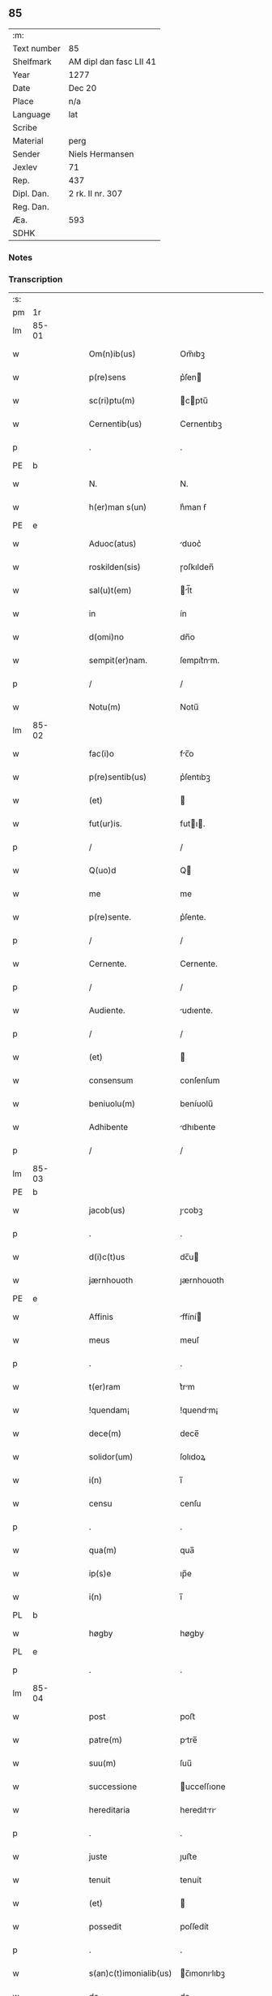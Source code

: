 ** 85
| :m:         |                         |
| Text number | 85                      |
| Shelfmark   | AM dipl dan fasc LII 41 |
| Year        | 1277                    |
| Date        | Dec 20                  |
| Place       | n/a                     |
| Language    | lat                     |
| Scribe      |                         |
| Material    | perg                    |
| Sender      | Niels Hermansen         |
| Jexlev      | 71                      |
| Rep.        | 437                     |
| Dipl. Dan.  | 2 rk. II nr. 307        |
| Reg. Dan.   |                         |
| Æa.         | 593                     |
| SDHK        |                         |

*** Notes


*** Transcription
| :s: |       |   |   |   |   |                        |              |   |   |   |   |     |   |   |   |       |
| pm  |    1r |   |   |   |   |                        |              |   |   |   |   |     |   |   |   |       |
| lm  | 85-01 |   |   |   |   |                        |              |   |   |   |   |     |   |   |   |       |
| w   |       |   |   |   |   | Om(n)ib(us)            | Om̅ıbꝫ        |   |   |   |   | lat |   |   |   | 85-01 |
| w   |       |   |   |   |   | p(re)sens              | p͛ſen        |   |   |   |   | lat |   |   |   | 85-01 |
| w   |       |   |   |   |   | sc(ri)ptu(m)           | cptu̅       |   |   |   |   | lat |   |   |   | 85-01 |
| w   |       |   |   |   |   | Cernentib(us)          | Cernentıbꝫ   |   |   |   |   | lat |   |   |   | 85-01 |
| p   |       |   |   |   |   | .                      | .            |   |   |   |   | lat |   |   |   | 85-01 |
| PE  |     b |   |   |   |   |                        |              |   |   |   |   |     |   |   |   |       |
| w   |       |   |   |   |   | N.                     | N.           |   |   |   |   | lat |   |   |   | 85-01 |
| w   |       |   |   |   |   | h(er)man s(un)         | h͛man ẜ       |   |   |   |   | lat |   |   |   | 85-01 |
| PE  |     e |   |   |   |   |                        |              |   |   |   |   |     |   |   |   |       |
| w   |       |   |   |   |   | Aduoc(atus)            | duoc͛        |   |   |   |   | lat |   |   |   | 85-01 |
| w   |       |   |   |   |   | roskilden(sis)         | ɼoſkılden̅    |   |   |   |   | lat |   |   |   | 85-01 |
| w   |       |   |   |   |   | sal(u)t(em)            | l̅t         |   |   |   |   | lat |   |   |   | 85-01 |
| w   |       |   |   |   |   | in                     | ín           |   |   |   |   | lat |   |   |   | 85-01 |
| w   |       |   |   |   |   | d(omi)no               | dn̅o          |   |   |   |   | lat |   |   |   | 85-01 |
| w   |       |   |   |   |   | sempit(er)nam.         | ſempıt͛nm.   |   |   |   |   | lat |   |   |   | 85-01 |
| p   |       |   |   |   |   | /                      | /            |   |   |   |   | lat |   |   |   | 85-01 |
| w   |       |   |   |   |   | Notu(m)                | Notu̅         |   |   |   |   | lat |   |   |   | 85-01 |
| lm  | 85-02 |   |   |   |   |                        |              |   |   |   |   |     |   |   |   |       |
| w   |       |   |   |   |   | fac(i)o                | fc̅o         |   |   |   |   | lat |   |   |   | 85-02 |
| w   |       |   |   |   |   | p(re)sentib(us)        | p͛ſentıbꝫ     |   |   |   |   | lat |   |   |   | 85-02 |
| w   |       |   |   |   |   | (et)                   |             |   |   |   |   | lat |   |   |   | 85-02 |
| w   |       |   |   |   |   | fut(ur)is.             | futı.      |   |   |   |   | lat |   |   |   | 85-02 |
| p   |       |   |   |   |   | /                      | /            |   |   |   |   | lat |   |   |   | 85-02 |
| w   |       |   |   |   |   | Q(uo)d                 | Q           |   |   |   |   | lat |   |   |   | 85-02 |
| w   |       |   |   |   |   | me                     | me           |   |   |   |   | lat |   |   |   | 85-02 |
| w   |       |   |   |   |   | p(re)sente.            | p͛ſente.      |   |   |   |   | lat |   |   |   | 85-02 |
| p   |       |   |   |   |   | /                      | /            |   |   |   |   | lat |   |   |   | 85-02 |
| w   |       |   |   |   |   | Cernente.              | Cernente.    |   |   |   |   | lat |   |   |   | 85-02 |
| p   |       |   |   |   |   | /                      | /            |   |   |   |   | lat |   |   |   | 85-02 |
| w   |       |   |   |   |   | Audiente.              | udıente.    |   |   |   |   | lat |   |   |   | 85-02 |
| p   |       |   |   |   |   | /                      | /            |   |   |   |   | lat |   |   |   | 85-02 |
| w   |       |   |   |   |   | (et)                   |             |   |   |   |   | lat |   |   |   | 85-02 |
| w   |       |   |   |   |   | consensum              | conſenſum    |   |   |   |   | lat |   |   |   | 85-02 |
| w   |       |   |   |   |   | beniuolu(m)            | beníuolu̅     |   |   |   |   | lat |   |   |   | 85-02 |
| w   |       |   |   |   |   | Adhibente              | dhıbente    |   |   |   |   | lat |   |   |   | 85-02 |
| p   |       |   |   |   |   | /                      | /            |   |   |   |   | lat |   |   |   | 85-02 |
| lm  | 85-03 |   |   |   |   |                        |              |   |   |   |   |     |   |   |   |       |
| PE  |     b |   |   |   |   |                        |              |   |   |   |   |     |   |   |   |       |
| w   |       |   |   |   |   | jacob(us)              | ȷcobꝫ       |   |   |   |   | lat |   |   |   | 85-03 |
| p   |       |   |   |   |   | .                      | .            |   |   |   |   | lat |   |   |   | 85-03 |
| w   |       |   |   |   |   | d(i)c(t)us             | dc̅u         |   |   |   |   | lat |   |   |   | 85-03 |
| w   |       |   |   |   |   | jærnhouoth             | ȷærnhouoth   |   |   |   |   | lat |   |   |   | 85-03 |
| PE  |     e |   |   |   |   |                        |              |   |   |   |   |     |   |   |   |       |
| w   |       |   |   |   |   | Affinis                | ffíní      |   |   |   |   | lat |   |   |   | 85-03 |
| w   |       |   |   |   |   | meus                   | meuſ         |   |   |   |   | lat |   |   |   | 85-03 |
| p   |       |   |   |   |   | .                      | .            |   |   |   |   | lat |   |   |   | 85-03 |
| w   |       |   |   |   |   | t(er)ram               | t͛rm         |   |   |   |   | lat |   |   |   | 85-03 |
| w   |       |   |   |   |   | !quendam¡              | !quendm¡    |   |   |   |   | lat |   |   |   | 85-03 |
| w   |       |   |   |   |   | dece(m)                | dece̅         |   |   |   |   | lat |   |   |   | 85-03 |
| w   |       |   |   |   |   | solidor(um)            | ſolıdoꝝ      |   |   |   |   | lat |   |   |   | 85-03 |
| w   |       |   |   |   |   | i(n)                   | ı̅            |   |   |   |   | lat |   |   |   | 85-03 |
| w   |       |   |   |   |   | censu                  | cenſu        |   |   |   |   | lat |   |   |   | 85-03 |
| p   |       |   |   |   |   | .                      | .            |   |   |   |   | lat |   |   |   | 85-03 |
| w   |       |   |   |   |   | qua(m)                 | qua̅          |   |   |   |   | lat |   |   |   | 85-03 |
| w   |       |   |   |   |   | ip(s)e                 | ıp̅e          |   |   |   |   | lat |   |   |   | 85-03 |
| w   |       |   |   |   |   | i(n)                   | ı̅            |   |   |   |   | lat |   |   |   | 85-03 |
| PL  |     b |   |   |   |   |                        |              |   |   |   |   |     |   |   |   |       |
| w   |       |   |   |   |   | høgby                  | høgby        |   |   |   |   | lat |   |   |   | 85-03 |
| PL  |     e |   |   |   |   |                        |              |   |   |   |   |     |   |   |   |       |
| p   |       |   |   |   |   | .                      | .            |   |   |   |   | lat |   |   |   | 85-03 |
| lm  | 85-04 |   |   |   |   |                        |              |   |   |   |   |     |   |   |   |       |
| w   |       |   |   |   |   | post                   | poﬅ          |   |   |   |   | lat |   |   |   | 85-04 |
| w   |       |   |   |   |   | patre(m)               | ptre̅        |   |   |   |   | lat |   |   |   | 85-04 |
| w   |       |   |   |   |   | suu(m)                 | ſuu̅          |   |   |   |   | lat |   |   |   | 85-04 |
| w   |       |   |   |   |   | successione            | ucceſſıone  |   |   |   |   | lat |   |   |   | 85-04 |
| w   |       |   |   |   |   | hereditaria            | heredıtrı  |   |   |   |   | lat |   |   |   | 85-04 |
| p   |       |   |   |   |   | .                      | .            |   |   |   |   | lat |   |   |   | 85-04 |
| w   |       |   |   |   |   | juste                  | ȷuﬅe         |   |   |   |   | lat |   |   |   | 85-04 |
| w   |       |   |   |   |   | tenuit                 | tenuít       |   |   |   |   | lat |   |   |   | 85-04 |
| w   |       |   |   |   |   | (et)                   |             |   |   |   |   | lat |   |   |   | 85-04 |
| w   |       |   |   |   |   | possedit               | poſſedít     |   |   |   |   | lat |   |   |   | 85-04 |
| p   |       |   |   |   |   | .                      | .            |   |   |   |   | lat |   |   |   | 85-04 |
| w   |       |   |   |   |   | s(an)c(t)imonialib(us) | c̅ımonılıbꝫ |   |   |   |   | lat |   |   |   | 85-04 |
| w   |       |   |   |   |   | de                     | de           |   |   |   |   | lat |   |   |   | 85-04 |
| w   |       |   |   |   |   | claustro               | clauﬅro      |   |   |   |   | lat |   |   |   | 85-04 |
| w   |       |   |   |   |   | s(an)c(t)e             | c̅e          |   |   |   |   | lat |   |   |   | 85-04 |
| lm  | 85-05 |   |   |   |   |                        |              |   |   |   |   |     |   |   |   |       |
| w   |       |   |   |   |   | clare                  | clre        |   |   |   |   | lat |   |   |   | 85-05 |
| w   |       |   |   |   |   | roskildis              | ɼoſkıldí    |   |   |   |   | lat |   |   |   | 85-05 |
| w   |       |   |   |   |   | p(ro)                  | ꝓ            |   |   |   |   | lat |   |   |   | 85-05 |
| w   |       |   |   |   |   | pleno                  | pleno        |   |   |   |   | lat |   |   |   | 85-05 |
| w   |       |   |   |   |   | p(er)cio               | p͛cío         |   |   |   |   | lat |   |   |   | 85-05 |
| w   |       |   |   |   |   | Ad                     | d           |   |   |   |   | lat |   |   |   | 85-05 |
| w   |       |   |   |   |   | manus                  | mnu        |   |   |   |   | lat |   |   |   | 85-05 |
| w   |       |   |   |   |   | recepto                | recepto      |   |   |   |   | lat |   |   |   | 85-05 |
| p   |       |   |   |   |   | .                      | .            |   |   |   |   | lat |   |   |   | 85-05 |
| w   |       |   |   |   |   | (et)                   |             |   |   |   |   | lat |   |   |   | 85-05 |
| w   |       |   |   |   |   | totalit(er)            | totlıt     |   |   |   |   | lat |   |   |   | 85-05 |
| w   |       |   |   |   |   | p(er)soluto            | p̲ſoluto      |   |   |   |   | lat |   |   |   | 85-05 |
| p   |       |   |   |   |   | .                      | .            |   |   |   |   | lat |   |   |   | 85-05 |
| w   |       |   |   |   |   | vendidit               | ỽendıdít     |   |   |   |   | lat |   |   |   | 85-05 |
| w   |       |   |   |   |   | (et)                   |             |   |   |   |   | lat |   |   |   | 85-05 |
| w   |       |   |   |   |   | scotauit               | ſcotuít     |   |   |   |   | dan |   |   |   | 85-05 |
| p   |       |   |   |   |   | .                      | .            |   |   |   |   | lat |   |   |   | 85-05 |
| w   |       |   |   |   |   | jure                   | ure         |   |   |   |   | lat |   |   |   | 85-05 |
| lm  | 85-06 |   |   |   |   |                        |              |   |   |   |   |     |   |   |   |       |
| w   |       |   |   |   |   | p(er)petuo             | p̲petuo       |   |   |   |   | lat |   |   |   | 85-06 |
| w   |       |   |   |   |   | possidendam.           | poſſıdendm. |   |   |   |   | lat |   |   |   | 85-06 |
| p   |       |   |   |   |   | /                      | /            |   |   |   |   | lat |   |   |   | 85-06 |
| w   |       |   |   |   |   | Ne                     | Ne           |   |   |   |   | lat |   |   |   | 85-06 |
| w   |       |   |   |   |   | (i)g(itur)             | g           |   |   |   |   | lat |   |   |   | 85-06 |
| w   |       |   |   |   |   | hec                    | hec          |   |   |   |   | lat |   |   |   | 85-06 |
| w   |       |   |   |   |   | vendic(i)o             | ỽendıc̅o      |   |   |   |   | lat |   |   |   | 85-06 |
| w   |       |   |   |   |   | tam                    | tm          |   |   |   |   | lat |   |   |   | 85-06 |
| w   |       |   |   |   |   | discrete               | dıſcrete     |   |   |   |   | lat |   |   |   | 85-06 |
| w   |       |   |   |   |   | f(a)c(t)a              | fc̅a          |   |   |   |   | lat |   |   |   | 85-06 |
| p   |       |   |   |   |   | /                      | /            |   |   |   |   | lat |   |   |   | 85-06 |
| w   |       |   |   |   |   | in                     | ín           |   |   |   |   | lat |   |   |   | 85-06 |
| w   |       |   |   |   |   | posteru(m)             | poﬅeru̅       |   |   |   |   | lat |   |   |   | 85-06 |
| w   |       |   |   |   |   | retractari             | retrrí    |   |   |   |   | lat |   |   |   | 85-06 |
| w   |       |   |   |   |   | debeat                 | debet       |   |   |   |   | lat |   |   |   | 85-06 |
| lm  | 85-07 |   |   |   |   |                        |              |   |   |   |   |     |   |   |   |       |
| w   |       |   |   |   |   | p(er)                  | p̲            |   |   |   |   | lat |   |   |   | 85-07 |
| w   |       |   |   |   |   | que(m)cu(n)q(ue).      | que̅cu̅qꝫ.     |   |   |   |   | lat |   |   |   | 85-07 |
| p   |       |   |   |   |   | /                      | /            |   |   |   |   | lat |   |   |   | 85-07 |
| w   |       |   |   |   |   | p(re)sens              | p͛ſen        |   |   |   |   | lat |   |   |   | 85-07 |
| w   |       |   |   |   |   | sc(ri)ptu(m)           | cptu̅       |   |   |   |   | lat |   |   |   | 85-07 |
| w   |       |   |   |   |   | sigillo                | ıgıllo      |   |   |   |   | lat |   |   |   | 85-07 |
| w   |       |   |   |   |   | meo                    | meo          |   |   |   |   | lat |   |   |   | 85-07 |
| w   |       |   |   |   |   | duxi                   | duxí         |   |   |   |   | lat |   |   |   | 85-07 |
| w   |       |   |   |   |   | consignandu(m).        | conſıgnndu̅. |   |   |   |   | lat |   |   |   | 85-07 |
| p   |       |   |   |   |   | /                      | /            |   |   |   |   | lat |   |   |   | 85-07 |
| w   |       |   |   |   |   | i(n)                   | ı̅            |   |   |   |   | lat |   |   |   | 85-07 |
| w   |       |   |   |   |   | hui(us)                | huıꝰ         |   |   |   |   | lat |   |   |   | 85-07 |
| w   |       |   |   |   |   | rej                    | reȷ          |   |   |   |   | lat |   |   |   | 85-07 |
| w   |       |   |   |   |   | euidens                | euıden      |   |   |   |   | lat |   |   |   | 85-07 |
| w   |       |   |   |   |   | testimo(n)i(u)m        | teﬅımo̅ım     |   |   |   |   | lat |   |   |   | 85-07 |
| w   |       |   |   |   |   | (et)                   |             |   |   |   |   | lat |   |   |   | 85-07 |
| lm  | 85-08 |   |   |   |   |                        |              |   |   |   |   |     |   |   |   |       |
| w   |       |   |   |   |   | cautelam               | cutelm     |   |   |   |   | lat |   |   |   | 85-08 |
| w   |       |   |   |   |   | Dat(um)                | Dt̅          |   |   |   |   | lat |   |   |   | 85-08 |
| w   |       |   |   |   |   | Anno                   | nno         |   |   |   |   | lat |   |   |   | 85-08 |
| w   |       |   |   |   |   | d(omi)nj               | dn̅ȷ          |   |   |   |   | lat |   |   |   | 85-08 |
| w   |       |   |   |   |   | mº                     | ͦ.           |   |   |   |   | lat |   |   |   | 85-08 |
| w   |       |   |   |   |   | CCº                     | CCͦ.          |   |   |   |   | lat |   |   |   | 85-08 |
| w   |       |   |   |   |   | lxxº                    | lxxͦ.         |   |   |   |   | lat |   |   |   | 85-08 |
| w   |       |   |   |   |   | vijº                    | ỽıȷͦ.         |   |   |   |   | lat |   |   |   | 85-08 |
| w   |       |   |   |   |   | i(n)                   | ı̅            |   |   |   |   | lat |   |   |   | 85-08 |
| w   |       |   |   |   |   | uigilia                | uıgılı      |   |   |   |   | lat |   |   |   | 85-08 |
| p   |       |   |   |   |   | .                      | .            |   |   |   |   | lat |   |   |   | 85-08 |
| w   |       |   |   |   |   | b(eat)i                | b̅ı           |   |   |   |   | lat |   |   |   | 85-08 |
| w   |       |   |   |   |   | thome                  | thome        |   |   |   |   | lat |   |   |   | 85-08 |
| w   |       |   |   |   |   | Ap(osto)li             | pl̅ı         |   |   |   |   | lat |   |   |   | 85-08 |
| :e: |       |   |   |   |   |                        |              |   |   |   |   |     |   |   |   |       |
